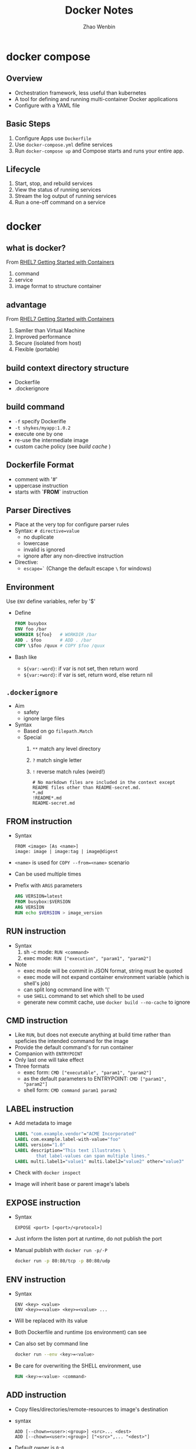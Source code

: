 #+TITLE: Docker Notes
#+AUTHOR: Zhao Wenbin
#+OPTIONS: toc:nil

* docker compose

** Overview

- Orchestration framework, less useful than kubernetes
- A tool for defining and running multi-container Docker applications
- Configure with a YAML file

** Basic Steps

1. Configure Apps use =Dockerfile=
2. Use =docker-compose.yml= define services
3. Run =docker-compose up= and Compose starts and runs your entire app.


** Lifecycle

1. Start, stop, and rebuild services
2. View the status of running services
3. Stream the log output of running services
4. Run a one-off command on a service



* docker

** what is docker?

From [[https://access.redhat.com/documentation/en-us/red_hat_enterprise_linux_atomic_host/7/html-single/getting_started_with_containers/#overview][RHEL7 Getting Started with Containers]]

1. command
2. service
3. image format to structure container

** advantage

From [[https://access.redhat.com/documentation/en-us/red_hat_enterprise_linux_atomic_host/7/html-single/getting_started_with_containers/#overview][RHEL7 Getting Started with Containers]]

1. Samller than Virtual Machine
2. Improved performance
3. Secure (isolated from host)
4. Flexible (portable)

** build context directory structure

- Dockerfile
- .dockerignore

** build command

- =-f= specify Dockerifle
- =-t shykes/myapp:1.0.2=
- execute one by one
- re-use the intermediate image
- custom cache policy (see [[build cache]] )

** Dockerfile Format

- comment with '#'
- uppercase instruction
- starts with *`FROM`* instruction

** Parser Directives

- Place at the very top for configure parser rules
- Syntax: ~# directive=value~
  + no duplicate
  + lowercase
  + invalid is ignored
  + ignore after any non-directive instruction
- Directive:
  + ~escape=`~ (Change the default escape =\= for windows)



** Environment

Use ~ENV~ define variables, refer by '$'

+ Define
  #+BEGIN_SRC dockerfile
    FROM busybox
    ENV foo /bar
    WORKDIR ${foo}   # WORKDIR /bar
    ADD . $foo       # ADD . /bar
    COPY \$foo /quux # COPY $foo /quux
  #+END_SRC

+ Bash like
  - =${var:-word}=: if var is not set, then return word
  - =${var:+word}=: if var is set, return word, else return nil

** =.dockerignore=

- Aim
  + safety
  + ignore large files
- Syntax
  + Based on go =filepath.Match=
  + Special
    1. =**= match any level directory
    2. =?= match single letter
    3. =!= reverse match rules (weird!)
       #+BEGIN_SRC text
         # No markdown files are included in the context except README files other than README-secret.md.
         ,*.md
         !README*.md
         README-secret.md
       #+END_SRC


** FROM instruction

- Syntax
  #+BEGIN_SRC text
    FROM <image> [As <name>]
    image: image | image:tag | image@digest
  #+END_SRC
- =<name>= is used for =COPY --from=<name>= scenario
- Can be used multiple times
- Prefix with =ARGS= parameters
  #+BEGIN_SRC dockerfile
    ARG VERSION=latest
    FROM busybox:$VERSION
    ARG VERSION
    RUN echo $VERSION > image_version
  #+END_SRC

** RUN instruction
- Syntax
  1. sh -c mode: =RUN <command>=
  2. exec mode: =RUN ["execution", "param1", "param2"]=
- Note
  + exec mode will be commit in JSON format, string must be quoted
  + exec mode will not expand container environment variable (which is shell's job)
  + can split long ocmmand line with '\'
  + use =SHELL= command to set which shell to be used
  + generate new commit cache, use =docker build --no-cache= to ignore

** CMD instruction

- Like =RUN=, but does not execute anything at build time rather than speficies the intended command for the image
- Provide the default command's for run container
- Companion with =ENTRYPOINT=
- Only last one will take effect
- Three formats
  + exec form: =CMD ["executable", "param1", "param2"]=
  + as the default parameters to ENTRYPOINT: =CMD ["param1", "param2"]=
  + shell form: =CMD command param1 param2=

** LABEL instruction

- Add metadata to image 
  #+BEGIN_SRC dockerfile
    LABEL "com.example.vendor"="ACME Incorporated"
    LABEL com.example.label-with-value="foo"
    LABEL version="1.0"
    LABEL description="This text illustrates \
            that label-values can span multiple lines."
    LABEL multi.label1="value1" multi.label2="value2" other="value3"
  #+END_SRC
- Check with =docker inspect=
- Image will inherit base or parent image's labels

** EXPOSE instruction

- Syntax
  #+BEGIN_SRC text
    EXPOSE <port> [<port>/<protocol>]
  #+END_SRC
- Just inform the listen port at runtime, do not publish the port
- Manual publish with =docker run -p/-P=
  #+BEGIN_SRC bash
    docker run -p 80:80/tcp -p 80:80/udp
  #+END_SRC

** ENV instruction

- Syntax
  #+BEGIN_SRC text
    ENV <key> <value>
    ENV <key>=<value> <key>=<value> ...
  #+END_SRC
- Will be replaced with its value
- Both Dockerfile and runtime (os environment) can see
- Can also set by command line
  #+BEGIN_SRC bash
    docker run --env <key>=<value>
  #+END_SRC
- Be care for overwriting the SHELL environment, use
  #+BEGIN_SRC dockerfile
    RUN <key>=<value> <command>
  #+END_SRC

** ADD instruction

- Copy files/directories/remote-resources to image's destination
- syntax
  #+BEGIN_SRC text
    ADD [--chown=<user>:<group>] <src>... <dest>
    ADD [--chown=<user>:<group>] ["<src>",... "<dest>"]
  #+END_SRC
- Default owner is =0:0=
- Rules
  + src
    - Must inside the context of the build
    - if src is directory, copy its content
    - if src is archive file, unpack to destination
  + dst
    - if with trailing slash, copy file to the directory
    - if without trailing slash, overwrite destination file
    - if not exists, create the directory automatically

** TODO COPY instruction

- Almost same in syntax and rules with =ADD=
- =--from=<name|index>= set the source location to a previous build stage (=FROM .. AS <name>=)
- vs =ADD= (TODO)

** ENTRYPOINT instruction

- Configure the container to run as an executable
- syntax
  + exec form: =ENTRYPOINT ["executable", "param1", "param2"]=
  + shell form: =ENTRYPOINT command param1 param2=
- note
  1. add =exec= in shell form for receiving Unix signals, else =docker stop= will not work
  2. shell form execute with =sh -c=
- with =CMD=
  |                            | No ENTRYPOINT              | ENTRYPOINT exec_entry p1_entry | ENTRYPOINT [“exec_entry”, “p1_entry”]          |
  |----------------------------+----------------------------+--------------------------------+------------------------------------------------|
  | No CMD                     | error, not allowed         | /bin/sh -c exec_entry p1_entry | exec_entry p1_entry                            |
  | CMD [“exec_cmd”, “p1_cmd”] | exec_cmd p1_cmd            | /bin/sh -c exec_entry p1_entry | exec_entry p1_entry exec_cmd p1_cmd            |
  | CMD [“p1_cmd”, “p2_cmd”]   | p1_cmd p2_cmd              | /bin/sh -c exec_entry p1_entry | exec_entry p1_entry p1_cmd p2_cmd              |
  | CMD exec_cmd p1_cmd        | /bin/sh -c exec_cmd p1_cmd | /bin/sh -c exec_entry p1_entry | exec_entry p1_entry /bin/sh -c exec_cmd p1_cmd |




** VOLUME instruction

- Create shared volume (anonymous directories) with hosts
- Remember to =docker run --rm= ensure cleaning when quit
- Just mount point (can't mount a host directory from within the Dockerfile)

** USER instruction

- set the user (and group) to use when running the image 
- for =RUN=, =CMD= and =ENTRYPOINT= instructions the follow it in the =Dockerfile=
- syntax
  #+BEGIN_SRC text
    USER <user>[:<group>] or
    USER <UID>[:<GID>]
  #+END_SRC

** TODO build cache

[[https://docs.docker.com/engine/userguide/eng-image/dockerfile_best-practices/#build-cache][build cache reference]]

** TODO push a repository to its registry

[[https://docs.docker.com/engine/tutorials/dockerrepos/#/contributing-to-docker-hub]]

** TODO base image

https://docs.docker.com/engine/reference/glossary/#base-image

* TODO best practice

[[https://docs.docker.com/engine/userguide/eng-image/dockerfile_best-practices/]]


* docker network

** Overview

Split into 6 categories according to the network drivers
- bridge :: default, link layer, port mapping
- host :: virtual host IP
- overlay :: cross multiple hosts
- macvlan :: physical layer, assign MAC
- none :: no network
- custom plugins :: others

** Commands

- Create bridge network :: =docker network create --driver bridge bridge2=
- List networks :: =docker network ls=
- Join container to network :: =docker network connect <bridge> <container>=
- Delete network :: =docker network rm <network>=
- Inspect network :: =docker network inspect bridge=

** Bridge Network

Software bridge network which can isolate from containers not
connected to the bridge and can automatically install rules in host
OS.

By default, Docker create network named =bridge=. Check with
#+BEGIN_SRC bash
docker network ls
#+END_SRC

User can create his own bridge network which is recommended in
production
#+BEGIN_SRC bash
docker network create --driver bridge brg0
#+END_SRC

The docker can join the bridge network by:
1. =docker run= with =--network <network>= parameter
2. with =docker network connect= command

On User-defined networks, containers can communicate by container name
(*automatic service discovery*) when the container on and only on the
same bridge network.

- https://docs.docker.com/network/

* manage containers

- https://access.redhat.com/documentation/en-us/red_hat_enterprise_linux_atomic_host/7/html-single/managing_containers/

** TODO attach with detach

** parameters in =docker run=

- =-d= :: deteached (in the background)
- =-i= :: interactive
- =-t= :: TTY (can see Input and Output)



* docker volume

- [[https://docs.docker.com/engine/tutorials/dockervolumes/#/mount-a-host-directory-as-a-data-volume][Share Directories via Volumes]]


* how to

** stop container

Stop and delete container
1. =docker container stop <container-id>=
2. =docker container rm <container-id>=

Or start with =--rm= parameter in =docker run=
